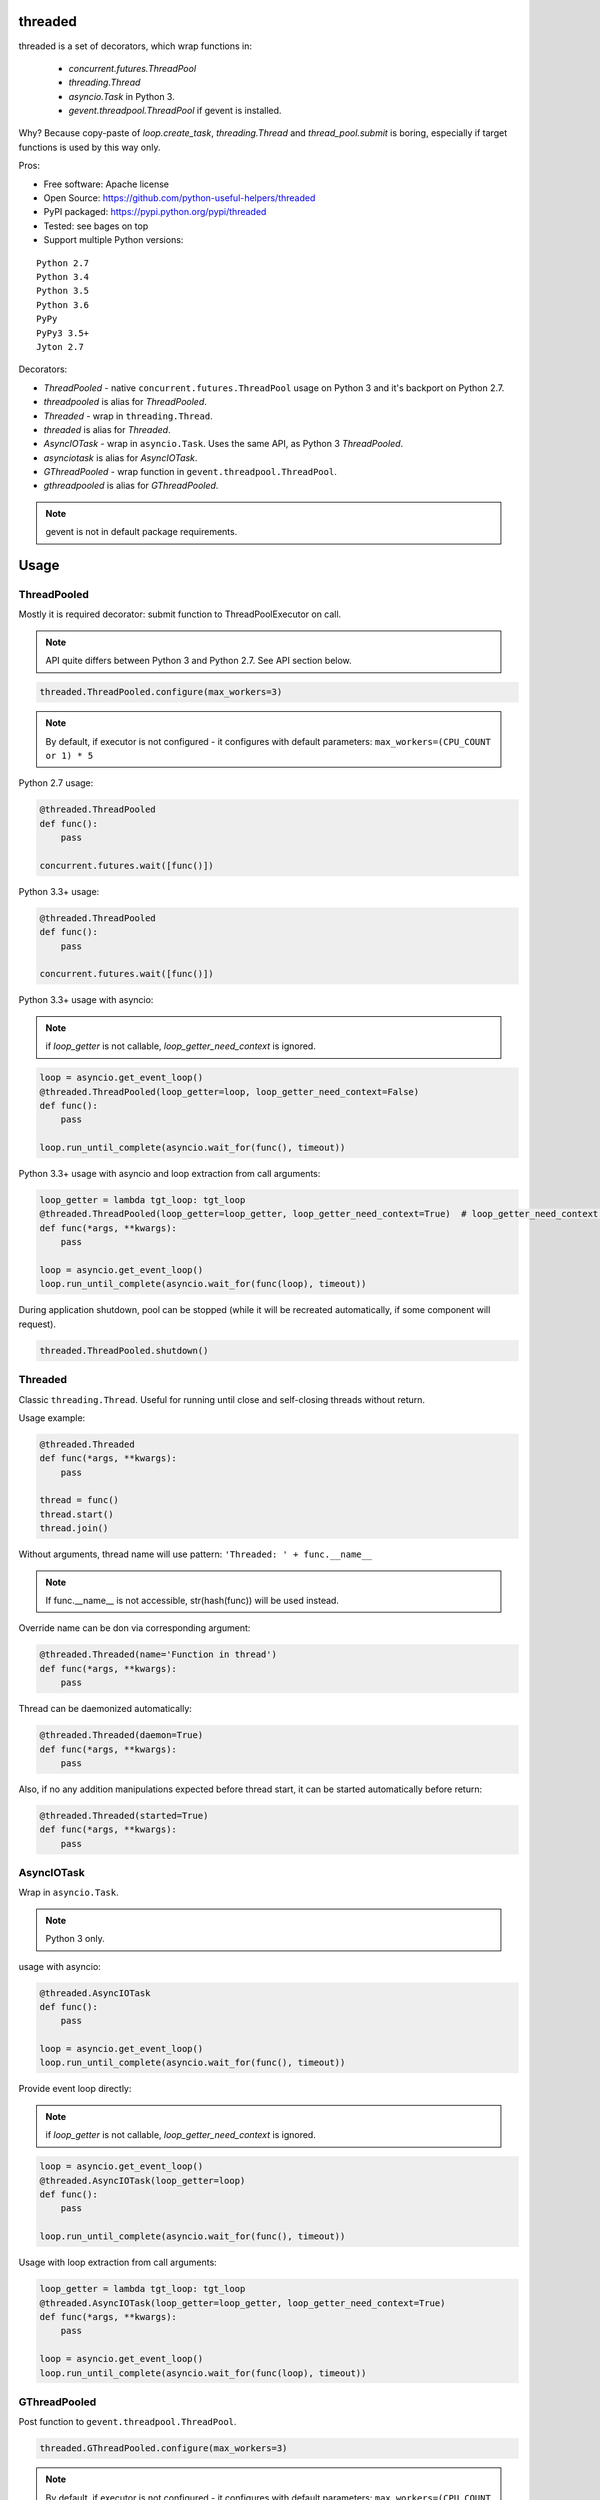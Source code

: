 threaded
========

.. image:: https://travis-ci.org/python-useful-helpers/threaded.svg?branch=master
    :target: https://travis-ci.org/python-useful-helpers/threaded
.. image:: https://coveralls.io/repos/github/python-useful-helpers/threaded/badge.svg?branch=master
    :target: https://coveralls.io/github/python-useful-helpers/threaded?branch=master
.. image:: https://readthedocs.org/projects/threaded/badge/?version=latest
    :target: http://threaded.readthedocs.io/
    :alt: Documentation Status
.. image:: https://img.shields.io/pypi/v/threaded.svg
    :target: https://pypi.python.org/pypi/threaded
.. image:: https://img.shields.io/pypi/pyversions/threaded.svg
    :target: https://pypi.python.org/pypi/threaded
.. image:: https://img.shields.io/pypi/status/threaded.svg
    :target: https://pypi.python.org/pypi/threaded
.. image:: https://img.shields.io/github/license/python-useful-helpers/threaded.svg
    :target: https://raw.githubusercontent.com/python-useful-helpers/threaded/master/LICENSE

threaded is a set of decorators, which wrap functions in:

  * `concurrent.futures.ThreadPool`
  * `threading.Thread`
  * `asyncio.Task` in Python 3.
  * `gevent.threadpool.ThreadPool` if gevent is installed.

Why? Because copy-paste of `loop.create_task`, `threading.Thread` and `thread_pool.submit` is boring,
especially if target functions is used by this way only.

Pros:

* Free software: Apache license
* Open Source: https://github.com/python-useful-helpers/threaded
* PyPI packaged: https://pypi.python.org/pypi/threaded
* Tested: see bages on top
* Support multiple Python versions:

::

    Python 2.7
    Python 3.4
    Python 3.5
    Python 3.6
    PyPy
    PyPy3 3.5+
    Jyton 2.7

Decorators:

* `ThreadPooled` - native ``concurrent.futures.ThreadPool`` usage on Python 3 and it's backport on Python 2.7.
* `threadpooled` is alias for `ThreadPooled`.

* `Threaded` - wrap in ``threading.Thread``.
* `threaded` is alias for `Threaded`.

* `AsyncIOTask` - wrap in ``asyncio.Task``. Uses the same API, as Python 3 `ThreadPooled`.
* `asynciotask` is alias for `AsyncIOTask`.

* `GThreadPooled` - wrap function in ``gevent.threadpool.ThreadPool``.
* `gthreadpooled` is alias for `GThreadPooled`.

.. note::

    gevent is not in default package requirements.

Usage
=====

ThreadPooled
------------
Mostly it is required decorator: submit function to ThreadPoolExecutor on call.

.. note::

    API quite differs between Python 3 and Python 2.7. See API section below.

.. code-block:: python

    threaded.ThreadPooled.configure(max_workers=3)

.. note::

    By default, if executor is not configured - it configures with default parameters: ``max_workers=(CPU_COUNT or 1) * 5``

Python 2.7 usage:

.. code-block:: python

    @threaded.ThreadPooled
    def func():
        pass

    concurrent.futures.wait([func()])

Python 3.3+ usage:

.. code-block:: python

    @threaded.ThreadPooled
    def func():
        pass

    concurrent.futures.wait([func()])

Python 3.3+ usage with asyncio:

.. note::

    if `loop_getter` is not callable, `loop_getter_need_context` is ignored.

.. code-block:: python

    loop = asyncio.get_event_loop()
    @threaded.ThreadPooled(loop_getter=loop, loop_getter_need_context=False)
    def func():
        pass

    loop.run_until_complete(asyncio.wait_for(func(), timeout))

Python 3.3+ usage with asyncio and loop extraction from call arguments:

.. code-block:: python

    loop_getter = lambda tgt_loop: tgt_loop
    @threaded.ThreadPooled(loop_getter=loop_getter, loop_getter_need_context=True)  # loop_getter_need_context is required
    def func(*args, **kwargs):
        pass

    loop = asyncio.get_event_loop()
    loop.run_until_complete(asyncio.wait_for(func(loop), timeout))

During application shutdown, pool can be stopped (while it will be recreated automatically, if some component will request).

.. code-block:: python

    threaded.ThreadPooled.shutdown()

Threaded
--------
Classic ``threading.Thread``. Useful for running until close and self-closing threads without return.

Usage example:

.. code-block:: python

    @threaded.Threaded
    def func(*args, **kwargs):
        pass

    thread = func()
    thread.start()
    thread.join()

Without arguments, thread name will use pattern: ``'Threaded: ' + func.__name__``

.. note::

    If func.__name__ is not accessible, str(hash(func)) will be used instead.

Override name can be don via corresponding argument:

.. code-block:: python

    @threaded.Threaded(name='Function in thread')
    def func(*args, **kwargs):
        pass

Thread can be daemonized automatically:

.. code-block:: python

    @threaded.Threaded(daemon=True)
    def func(*args, **kwargs):
        pass

Also, if no any addition manipulations expected before thread start,
it can be started automatically before return:

.. code-block:: python

    @threaded.Threaded(started=True)
    def func(*args, **kwargs):
        pass

AsyncIOTask
-----------
Wrap in ``asyncio.Task``.

.. note::

    Python 3 only.

usage with asyncio:

.. code-block:: python

    @threaded.AsyncIOTask
    def func():
        pass

    loop = asyncio.get_event_loop()
    loop.run_until_complete(asyncio.wait_for(func(), timeout))

Provide event loop directly:

.. note::

    if `loop_getter` is not callable, `loop_getter_need_context` is ignored.

.. code-block:: python

    loop = asyncio.get_event_loop()
    @threaded.AsyncIOTask(loop_getter=loop)
    def func():
        pass

    loop.run_until_complete(asyncio.wait_for(func(), timeout))

Usage with loop extraction from call arguments:

.. code-block:: python

    loop_getter = lambda tgt_loop: tgt_loop
    @threaded.AsyncIOTask(loop_getter=loop_getter, loop_getter_need_context=True)
    def func(*args, **kwargs):
        pass

    loop = asyncio.get_event_loop()
    loop.run_until_complete(asyncio.wait_for(func(loop), timeout))

GThreadPooled
-------------
Post function to ``gevent.threadpool.ThreadPool``.

.. code-block:: python

    threaded.GThreadPooled.configure(max_workers=3)

.. note::

    By default, if executor is not configured - it configures with default parameters: ``max_workers=(CPU_COUNT or 1) * 5``

.. note::

    Instead of standard ThreadPoolExecutor, gevent pool is not re-created during re-configuration.

Basic usage example:

.. code-block:: python

    @threaded.GThreadPooled
    def func():
        pass

    func().wait()

Testing
=======
The main test mechanism for the package `threaded` is using `tox`.
Test environments available:

::

    pep8
    py27
    py34
    py35
    py36
    pypy
    pypy3
    pylint

CI systems
==========
For code checking several CI systems is used in parallel:

1. `Travis CI: <https://travis-ci.org/python-useful-helpers/threaded>`_ is used for checking: PEP8, pylint, bandit, installation possibility and unit tests. Also it's publishes coverage on coveralls.

2. `coveralls: <https://coveralls.io/github/python-useful-helpers/threaded>`_ is used for coverage display.

CD system
=========
`Travis CI: <https://travis-ci.org/python-useful-helpers/threaded>`_ is used for package delivery on PyPI.


